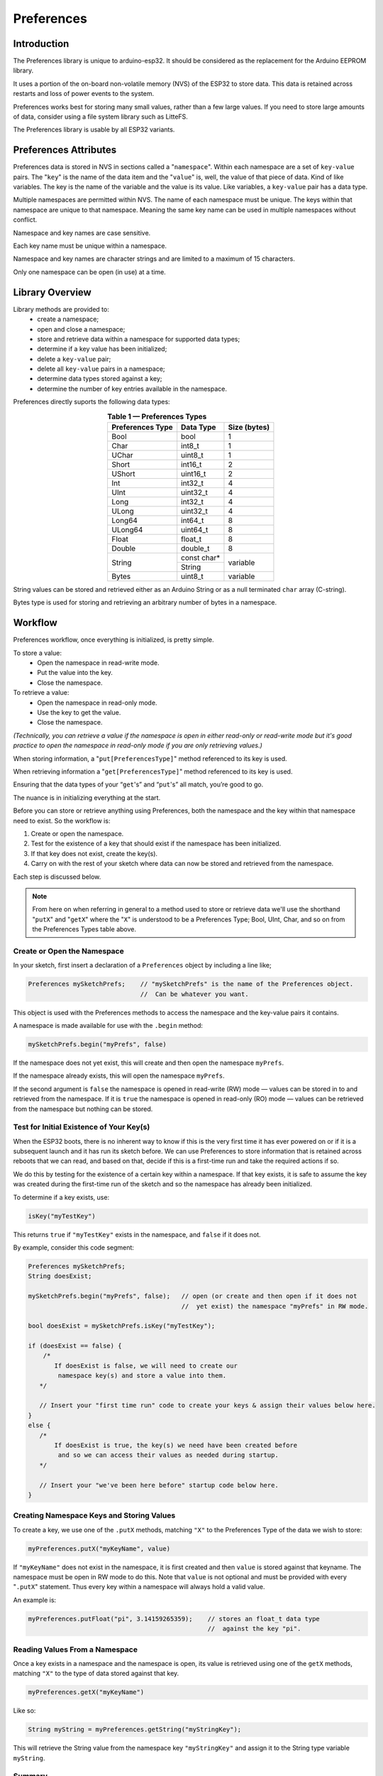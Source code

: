 ###########
Preferences
###########


Introduction
------------

The Preferences library is unique to arduino-esp32. It should be considered as the replacement for the Arduino EEPROM library.

It uses a portion of the on-board non-volatile memory (NVS) of the ESP32 to store data. This data is retained across restarts and loss of power events to the system. 

Preferences works best for storing many small values, rather than a few large values. If you need to store large amounts of data, consider using a file system library such as LitteFS.

The Preferences library is usable by all ESP32 variants.


Preferences Attributes
----------------------

Preferences data is stored in NVS in sections called a "``namespace``". Within each namespace are a set of ``key-value`` pairs. The "``key``" is the name of the data item and the "``value``" is, well, the value of that piece of data. Kind of like variables. The key is the name of the variable and the value is its value. Like variables, a ``key-value`` pair has a data type.

Multiple namespaces are permitted within NVS. The name of each namespace must be unique. The keys within that namespace are unique to that namespace. Meaning the same key name can be used in multiple namespaces without conflict.

Namespace and key names are case sensitive.

Each key name must be unique within a namespace.

Namespace and key names are character strings and are limited to a maximum of 15 characters.

Only one namespace can be open (in use) at a time.


Library Overview
----------------

Library methods are provided to:
   - create a namespace;
   - open and close a namespace;
   - store and retrieve data within a namespace for supported data types;
   - determine if a key value has been initialized;
   - delete a ``key-value`` pair;
   - delete all ``key-value`` pairs in a namespace;
   - determine data types stored against a key;
   - determine the number of key entries available in the namespace.

Preferences directly suports the following data types:

.. table:: **Table 1 — Preferences Types**
   :align: center
   
   +-------------------+-------------------+---------------+
   | Preferences Type  | Data Type         | Size (bytes)  |
   +===================+===================+===============+
   | Bool              | bool              | 1             |
   +-------------------+-------------------+---------------+
   | Char              | int8_t            | 1             |
   +-------------------+-------------------+---------------+
   | UChar             | uint8_t           | 1             |
   +-------------------+-------------------+---------------+
   | Short             | int16_t           | 2             |
   +-------------------+-------------------+---------------+
   | UShort            | uint16_t          | 2             |
   +-------------------+-------------------+---------------+
   | Int               | int32_t           | 4             |
   +-------------------+-------------------+---------------+
   | UInt              | uint32_t          | 4             |
   +-------------------+-------------------+---------------+
   | Long              | int32_t           | 4             |
   +-------------------+-------------------+---------------+
   | ULong             | uint32_t          | 4             |
   +-------------------+-------------------+---------------+
   | Long64            | int64_t           | 8             |
   +-------------------+-------------------+---------------+
   | ULong64           | uint64_t          | 8             |
   +-------------------+-------------------+---------------+
   | Float             | float_t           | 8             |
   +-------------------+-------------------+---------------+
   | Double            | double_t          | 8             |
   +-------------------+-------------------+---------------+
   |                   | const char*       |               |
   | String            +-------------------+ variable      |
   |                   | String            |               |
   +-------------------+-------------------+---------------+
   | Bytes             | uint8_t           | variable      |
   +-------------------+-------------------+---------------+

String values can be stored and retrieved either as an Arduino String or as a null terminated ``char`` array (C-string).

Bytes type is used for storing and retrieving an arbitrary number of bytes in a namespace.


Workflow
--------

Preferences workflow, once everything is initialized, is pretty simple.

To store a value:
   -  Open the namespace in read-write mode.
   -  Put the value into the key.
   -  Close the namespace.

To retrieve a value:
   -  Open the namespace in read-only mode.
   -  Use the key to get the value.
   -  Close the namespace.

*(Technically, you can retrieve a value if the namespace is open in either read-only or read-write mode but it's good practice to open the namespace in read-only mode if you are only retrieving values.)*

When storing information, a "``put[PreferencesType]``" method referenced to its key is used. 

When retrieving information a "``get[PreferencesType]``" method referenced to its key is used.

Ensuring that the data types of your “``get``'s” and “``put``'s” all match, you’re good to go.

The nuance is in initializing everything at the start.

Before you can store or retrieve anything using Preferences, both the namespace and the key within that namespace need to exist. So the workflow is:

#. Create or open the namespace.
#. Test for the existence of a key that should exist if the namespace has been initialized.
#. If that key does not exist, create the key(s).
#. Carry on with the rest of your sketch where data can now be stored and retrieved from the namespace.

Each step is discussed below.

.. note::

   From here on when referring in general to a method used to store or retrieve data we'll use the shorthand "``putX``" and "``getX``" where the "``X``" is understood to be a Preferences Type; Bool, UInt, Char, and so on from the Preferences Types table above.

..

 
Create or Open the Namespace
~~~~~~~~~~~~~~~~~~~~~~~~~~~~

In your sketch, first insert a declaration of a ``Preferences`` object by including a line like;

.. code-block:: arduino

   Preferences mySketchPrefs;    // "mySketchPrefs" is the name of the Preferences object.
                                 //  Can be whatever you want.
   
This object is used with the Preferences methods to access the namespace and the key-value pairs it contains.

A namespace is made available for use with the ``.begin`` method:

.. code-block:: arduino

  mySketchPrefs.begin("myPrefs", false)

If the namespace does not yet exist, this will create and then open the namespace ``myPrefs``.

If the namespace already exists, this will open the namespace ``myPrefs``.

If the second argument is ``false`` the namespace is opened in read-write (RW) mode — values can be stored in to and retrieved from the namespace. If it is ``true`` the namespace is opened in read-only (RO) mode — values can be retrieved from the namespace but nothing can be stored.


Test for Initial Existence of Your Key(s)
~~~~~~~~~~~~~~~~~~~~~~~~~~~~~~~~~~~~~~~~~

When the ESP32 boots, there is no inherent way to know if this is the very first time it has ever powered on or if it is a subsequent launch and it has run its sketch before. We can use Preferences to store information that is retained across reboots that we can read, and based on that, decide if this is a first-time run and take the required actions if so.

We do this by testing for the existence of a certain key within a namespace. If that key exists, it is safe to assume the key was created during the first-time run of the sketch and so the namespace has already been initialized.

To determine if a key exists, use:

.. code-block:: arduino

   isKey("myTestKey")

This returns ``true`` if  ``"myTestKey"`` exists in the namespace, and ``false`` if it does not.

By example, consider this code segment:

.. code-block:: arduino

   Preferences mySketchPrefs;
   String doesExist;

   mySketchPrefs.begin("myPrefs", false);   // open (or create and then open if it does not 
                                            //  yet exist) the namespace "myPrefs" in RW mode.
   
   bool doesExist = mySketchPrefs.isKey("myTestKey");
   
   if (doesExist == false) {
       /* 
          If doesExist is false, we will need to create our
           namespace key(s) and store a value into them.
      */    
       
      // Insert your "first time run" code to create your keys & assign their values below here.
   }
   else {
      /* 
          If doesExist is true, the key(s) we need have been created before
           and so we can access their values as needed during startup.
      */
      
      // Insert your "we've been here before" startup code below here.
   }



Creating Namespace Keys and Storing Values
~~~~~~~~~~~~~~~~~~~~~~~~~~~~~~~~~~~~~~~~~~

To create a key, we use one of the  ``.putX`` methods, matching ``"X"`` to the Preferences Type of the data we wish to store:

.. code-block:: arduino

   myPreferences.putX("myKeyName", value)

If ``"myKeyName"`` does not exist in the namespace, it is first created and then ``value`` is stored against that keyname. The namespace must be open in RW mode to do this. Note that ``value`` is not optional and must be provided with every "``.putX``" statement. Thus every key within a namespace will always hold a valid value.

An example is:

.. code-block:: arduino

   myPreferences.putFloat("pi", 3.14159265359);    // stores an float_t data type 
                                                   //  against the key "pi".

Reading Values From a Namespace
~~~~~~~~~~~~~~~~~~~~~~~~~~~~~~~

Once a key exists in a namespace and the namespace is open, its value is retrieved using one of the ``getX`` methods, matching ``"X"`` to the type of data stored against that key.

.. code-block:: arduino

   myPreferences.getX("myKeyName")

Like so:

.. code-block:: arduino

   String myString = myPreferences.getString("myStringKey");

This will retrieve the String value from the namespace key ``"myStringKey"`` and assign it to the String type variable ``myString``. 


Summary
~~~~~~~

So the basics of using Preferences are:

   #. You cannot store into or retrieve from a ``key-value`` pair until a namespace is created and opened and the key exists in that namespace.
   
   #. If the key already exists, it was created the first time the sketch was run.

   #. A key value can be retrieved regardless of the mode in which the namespace was opened, but a value can only be stored if the namespace is open in read-write mode.
   
   #. Data types of the “``get``'s” and “``put``'s” must match.
   
   #. Remember the 15 character limit for namespace and key names.


Real World Example
------------------

Here is part of a ``setup()`` function that uses Preferences.

Its purpose is to set either a factory default configuration if the system has never run before, or use the last configuration if it has.

When started, the system has no way of knowing which of the above conditions is true. So the first thing it does after opening the namespace is check for the existence of a key that we have predetermined can only exist if we have previously run the sketch. Based on its existence we decide if a factory default set of operating parameters should be used (and in so doing create the namespace keys and populate the values with defaults) or if we should use operating parameters from the last time the system was running.

.. code-block:: arduino
   
   #include <Preferences.h>
   
   #define RW_MODE false
   #define RO_MODE true
   
   Preferences stcPrefs;

   void setup() {
   
      // not the complete setup(), but in setup(), include this...
   
      stcPrefs.begin("STCPrefs", RO_MODE);           // Open our namespace (or create it
                                                     //  if it doesn't exist) in in RO mode.
      
      bool tpInit = stcPrefs.isKey("nvsInit");       // Test for the existence of the "already initialized" key.

      if (tpInit == false) {
         // If tpInit is 'false', the key "nvsInit" does not yet exist therefore this 
         //  must be our first-time run. We need to set up our Preferences namespace keys. So...
         stcPrefs.end();                             // close the namespace in RO mode and...
         stcPrefs.begin("STCPrefs", RW_MODE);        //  reopen it in RW mode.
       

         // The .begin() method created the "STCPrefs" namespace and since this is our 
         //  first-time run we will create our keys and store the initial "factory default" values.
         stcPrefs.putUChar("curBright", 10);
         stcPrefs.putString("talChan", "one");
         stcPrefs.putLong("talMax", -220226);
         stcPrefs.putBool("ctMde", true);
         
         stcPrefs.putBool("nvsInit", true);          // Create the "already initialized" key and store a value.
         
         // The "factory defaults" are created and stored so...
         stcPrefs.end();                             // Close the namespace in RW mode and...
         stcPrefs.begin("STCPrefs", RO_MODE);        //  reopen it in RO mode so the setup code
                                                     //  outside this first-time run 'if' block
                                                     //  can retrieve the run-time values
                                                     //  from the "STCPrefs" namespace. 
      }

      // Retrieve the operational parameters from the namespace
      //  and save them into their run-time variables.
      currentBrightness = stcPrefs.getUChar("curBright");  //  
      tChannel = stcPrefs.getString("talChan");            //  The LHS variables were defined
      tChanMax = stcPrefs.getLong("talMax");               //   earlier in the sketch.
      ctMode = stcPrefs.getBool("ctMde");                  //
      
      // All done. Last run state (or the factory default) is now restored.
      stcPrefs.end();                                      // Close our preferences namespace.
      
      // Carry on with the rest of your setup code...
      
      // When the sketch is running, it updates any changes to an operational parameter  
      //  to the appropriate key-value pair in the namespace.
      
   }


Utility Functions
-----------------

There are a few other functions useful when working with namespaces.

Deleting key-value Pairs
~~~~~~~~~~~~~~~~~~~~~~~~

.. code-block:: arduino

   preferences.clear();
   
.. 

      - Deletes *all* the key-value pairs in the currently opened namespace.
      
        - The namespace still exists.
      
        - The namespace must be open in read-write mode for this to work.

.. code-block:: arduino

   preferences.remove("keyname");
   
.. 

      - Deletes the "keyname" and value associated with it from the currently opened namespace.
      
        - The namespace must be open in read-write mode for this to work.
        - Tip: use this to remove the "test key" to force a "factory reset" during the next reboot (see the *Real World Example* above).

If either of the above are used, the ``key-value`` pair will need to be recreated before using it again.


Determining the Number of Available Keys
~~~~~~~~~~~~~~~~~~~~~~~~~~~~~~~~~~~~~~~~

For each namespace, Preferences keeps track of the keys in a key table. There must be an open entry in the table before a key can be created. This method will return the number of entires available in the table.

.. code-block:: arduino

   freeEntries()
   
.. 

To send to the serial monitor the number of available entries the following could be used.

.. code-block:: arduino

   Preferences mySketchPrefs;

   mySketchPrefs.begin("myPrefs", true);
   size_t whatsLeft = freeEntries();    // this method works regardless of the mode in which the namespace is opened.
   Serial.printf("There are: %u entries available in the namespace table.\n, whatsLeft);
   mySketchPrefs.end();

..

The number of available entries in the key table changes depending on the number of keys in the namespace and also the dynamic size of certain types of data stored in the namespace. Details are in the `Preferences API Reference`_.

Do note that the number of entries in the key table does not guarantee that there is room in the opened NVS namespace for all the data to be stored in that namespace. Refer to the espressif `Non-volatile storage library`_ documentation for full details.


Determining the Type of a key-value Pair
~~~~~~~~~~~~~~~~~~~~~~~~~~~~~~~~~~~~~~~~

Keeping track of the data types stored against a key-value pair is one of the bookkeeping tasks left to you. Should you want to discover the Preferences data type stored against a given key, use this method:

.. code-block:: arduino

   getType("myKey")

..

As in:

.. code-block:: arduino

   PreferenceType whatType = getType("myKey");
   
..

The value returned is a ``PreferenceType`` value that maps to a Preferences Type. Refer to the description in the `Preferences API Reference`_ for details.



Working with Large Data
-----------------------

Recall that the Preferences library works best for storing many small values, rather than a few large values. Regardless, it may be desirable to store larger amounts of arbitrary data than what is provided by the basic types in the Preferences Types table above.

The library provides the following methods to facilitate this.

.. code-block:: arduino

   putBytes("myBytesKey", value, valueLen)
   getBytes("myBytesKey", buffer, valueLen)
   getBytesLength("myBytesKey")
   
..

The ``put`` and ``get`` ``Bytes`` methods store and retrieve the data. The ``getBytesLength`` method is used to find the size of the data stored against the key (which is needed to retrieve ``Bytes`` data).

As the names of the methods imply, they operate on variable length bytes of data (often referred to as a "blob") and not on individual elements of a certain data type.

Meaning if you store for example an array of type ``int16_t`` against a ``Bytes`` type key, the value of that key becomes a series of bytes with no associated data type. Or if you like, all data stored as a blob gets converted to a series of ``uint8_t`` type bytes.

As a result, when using the ``getBytes`` method to retrieve the value of the key, what is returned to the buffer is a series of ``uint8_t`` bytes. It is up to you to manage the data types and size of the arrays and buffers when retrieving ``Bytes`` data.

Fortunately this is not as difficult as it may sound as the ``getBytesLength`` method and the ``sizeof`` operator help with keeping track of it all.

This is best explained with an example. Here the ``Bytes`` methods are used to store and retrieve an array, while ensuring the data type is preserved.

.. code-block:: arduino

   /*
    *  An example sketch using the Preferences "Bytes" methods
    *   to store and retrieve an arbitrary number of bytes in
    *   a namespace.
    */

   #include <Preferences.h>

   #define RO_MODE true
   #define RW_MODE false

   void setup() {

       Preferences mySketchPrefs;

       Serial.begin(115200);
       delay(250);
    
       mySketchPrefs.begin("myPrefs", RW_MODE);   // open (or create) the namespace "myPrefs" in RW mode
       mySketchPrefs.clear();                     // delete any previous keys in this namespace
    
       // Create an array of test values. We're using hex numbers throughout to better show how the bytes move around.
       int16_t myArray[] = { 0x1112, 0x2122, 0x3132, 0x4142, 0x5152, 0x6162, 0x7172 };
    
       Serial.println("Printing myArray...");
       for (int i = 0; i < sizeof(myArray) / sizeof(int16_t); i++) {
           Serial.print(myArray[i], HEX); Serial.print(", ");
       }
       Serial.println("\r\n");
    
       // In the next statement, the second sizeof() needs to match the data type of the elements of myArray
       Serial.print("The number of elements in myArray is: "); Serial.println( sizeof(myArray) / sizeof(int16_t) );
       Serial.print("But the size of myArray in bytes is: "); Serial.println( sizeof(myArray) );
       Serial.println("");
    
       Serial.println("Storing myArray into the Preferences namespace \"myPrefs\" against the key \"myPrefsBytes\".");
       // Note: in the next statement, to store the entire array, we must use the 
       //  size of the arrray in bytes, not the number of elements in the array.
       mySketchPrefs.putBytes( "myPrefsBytes", myArray, sizeof(myArray) );
       Serial.print("The size of \"myPrefsBytes\" is (in bytes): "); Serial.println( mySketchPrefs.getBytesLength("myPrefsBytes") );
       Serial.println("");
    
       int16_t myIntBuffer[20] = {};   // No magic about 20. Just making a buffer (array) big enough.
       Serial.println("Retrieving the value of myPrefsBytes into myIntBuffer.");
       Serial.println("   - Note the data type of myIntBuffer matches that of myArray");
       mySketchPrefs.getBytes( "myPrefsBytes", myIntBuffer, mySketchPrefs.getBytesLength("myPrefsBytes") );
    
       Serial.println("Printing myIntBuffer...");
       // In the next statement, sizeof() needs to match the data type of the elements of myArray
       for (int i = 0; i < mySketchPrefs.getBytesLength("myPrefsBytes") / sizeof(int16_t); i++) {
          Serial.print(myIntBuffer[i], HEX); Serial.print(", ");
       }
       Serial.println("\r\n");

       Serial.println("We can see how the data from myArray is actually stored in the namespace as follows.");
       uint8_t myByteBuffer[40] = {};  // No magic about 40. Just making a buffer (array) big enough.
       mySketchPrefs.getBytes( "myPrefsBytes", myByteBuffer, mySketchPrefs.getBytesLength("myPrefsBytes") );
    
       Serial.println("Printing myByteBuffer...");
       for (int i = 0; i < mySketchPrefs.getBytesLength("myPrefsBytes"); i++) {
          Serial.print(myByteBuffer[i], HEX); Serial.print(", ");
       }
       Serial.println("");

   }

   void loop() {
     ;
   }

..

The resulting output is:
::

   Printing myArray...
   1112, 2122, 3132, 4142, 5152, 6162, 7172, 

   The number of elements in myArray is: 7
   But the size of myArray in bytes is: 14

   Storing myArray into the Preferences namespace "myPrefs" against the key "myPrefsBytes".
   The size of "myPrefsBytes" is (in bytes): 14

   Retrieving the value of myPrefsBytes into myIntBuffer.
      - Note the data type of myIntBuffer matches that of myArray
   Printing myIntBuffer...
   1112, 2122, 3132, 4142, 5152, 6162, 7172, 

   We can see how the data from myArray is actually stored in the namespace as follows.
   Printing myByteBuffer...
   12, 11, 22, 21, 32, 31, 42, 41, 52, 51, 62, 61, 72, 71, 

You can copy the sketch and change the data type and values in ``myArray`` and follow along with the code and output to see how the ``Bytes`` methods work. The data type of ``myIntBuffer`` should be changed to match that of ``myArray`` (and check the "``sizeof()``'s" where indicated in the comments).

The main takeaway is to remember you're working with bytes and so attention needs to be paid to store all the data based on the size of its type and to manage the buffer size and data type for the value retrieved.


Multiple Namespaces
-------------------

As stated earlier, multiple namespaces can exist in the Preferences NVS partition. However, only one namespace at a time can be open (in use).

If you need to access a different namespace, close the one before opening the other. For example:

.. code-block:: arduino

   Preferences currentNamespace;

      currentNamespace.begin("myNamespace", false);
         // do stuff...

      currentNamespace.end();                              // closes 'myNamespace' 
   
      currentNamespace.begin("myOtherNamespace", false);   // opens a different Preferences namesspace.
         // do other stuff...
         
      currentNamespace.end();                              // closes 'myOtherNamespace'

Here the "``currentNamespace``" object is reused, but different Preferences objects can be declared and used. Just remember to keep it all straight as all "``putX``'s" and "``getX``'s", etc. will only operate on the single currently opened namespace.


A Closer Look at ``getX`` 
--------------------------

Methods in the Preferences library return a status code that can be used to determine if the method completed successfully. This is described in the `Preferences API Reference`_.

Assume we have a key named "``favourites``" that contains a value of a ``String`` data type.

After executing the statement:

.. code-block:: arduino

  dessert = mySketchPrefs.getString("favourites");
  
..

the variable ``dessert`` will contain the value of the string stored against the key ``"favourites"``.

But what if something went wrong and the ``getString`` call failed to retrieve the key value? How would we be able to detect the error?

With Preferences, the ``getX`` methods listed in Table 2 below will return a default value if an error is encountered.

.. table:: **Table 2 — getX Methods Defaults**
   :align: center

   +------------------+-----------------+
   | Preferences      | Default Return  |
   | Type             | Value           |
   +==================+=================+
   | Char, UChar,     | 0               |
   |                  |                 |
   | Short, UShort,   |                 |
   |                  |                 |
   | Int, UInt,       |                 |
   |                  |                 |
   | Long, ULong,     |                 |
   |                  |                 |
   | Long64, ULong64  |                 |
   +------------------+-----------------+
   | Bool             | false           |
   +------------------+-----------------+
   | Float            | NAN             |
   |                  |                 |
   | Double           |                 |
   +------------------+-----------------+
   | String (String)  | ""              |
   +------------------+-----------------+
   | String (* buf)   | \\0             |
   +------------------+-----------------+

Thus to detect an error we could compare the value returned against its default return value and if they are equal assume an error occurred and take the appropriate action.

But what if a method default return value is also a potential legitimate value? How can we then know if an error occurred?

As it turns out, the complete form of the ``getX`` methods for each of the Preferences Types in Table 2 is:

.. code-block:: arduino

   preferences.getX("myKey", myDefault)

..

In this form the method will return either the value associated with "``myKey``" or, if an error occurred, return the value ``myDefault``, where ``myDefault`` must be the same data type as the ``getX``.

Returning to the example above:

.. code-block:: arduino

  dessert = mySketchPrefs.getString("favourites", "gravel");

..

will assign to the variable ``dessert`` the String ``gravel`` if an error occurred, or the value stored against the key ``favourites`` if not.

If we predetermine a default value that is outside all legitimate values, we now have a way to test if an error actually occurred.

In summary, if you need to confirm that a value was retrieved without error from a namespace, use the complete form of the ``getX`` method with a predetermined default "this can only happen if an error" value and compare that against the value returned by the call. Otherwise, you can omit the default value as the call will return the default for that particular ``getX`` method.

Additional detail is given in the `Preferences API Reference`_.


Advanced Item
-------------

In the arduino-esp32 implementation of Preferences there is no method to completely remove a namespace. As a result, over the course of a number of projects, it is possible that the ESP32 NVS Preferences partition becomes cluttered or full.

To completely erase and reformat the NVS memory used by Preferences, create and run a sketch that contains:

.. code-block:: arduino

   #include <nvs_flash.h>

   void setup() {

       nvs_flash_erase();      // erase the NVS partition and...
       nvs_flash_init();       // initialize the NVS partition.
       while (true);

   }

   void loop() {
      ;
   }

.. 

.. warning:: 
   **You should download a new sketch to your board immediately after running the above or else it will reformat the NVS partition every time it is powered up or restarted!**


Resources
---------

* `Preferences API Reference <../api/preferences.html>`_
* `Non-volatile storage library`_ (espressif-IDF API Reference)
* `Official ESP-IDF documentation`_ (espressif-IDF Reference)


.. _Non-volatile storage library: https://docs.espressif.com/projects/esp-idf/en/stable/esp32/api-reference/storage/nvs_flash.html
.. _Official ESP-IDF documentation: https://docs.espressif.com/projects/esp-idf/en/stable


Contribute
----------

.. ==*Do not change! Keep as is.*==

To contribute to this project, see `How to contribute`_.

If you have any **feedback** or **issue** to report on this tutorial, please open an issue or fix it by creating a new PR. Contributions are more than welcome!

Before creating a new issue, be sure to try the Troubleshooting and to check if the same issue was already created by someone else.

.. _How to Contribute: https://github.com/espressif/arduino-esp32/blob/master/CONTRIBUTING.rst

.. ---- EOF ----
